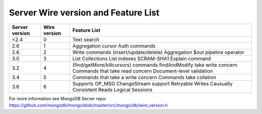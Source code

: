 ====================================
Server Wire version and Feature List
====================================

+----------------+--------------+---------------------------------------+
| Server version | Wire version | Feature List                          |
+================+==============+=======================================+
| <2.4           | 0            | Text search                           | 
+----------------+--------------+---------------------------------------+
| 2.6            | 1            | Aggregation cursor                    |  
|                |              | Auth commands                         | 
+----------------+--------------+---------------------------------------+
| 2.6            | 2            | Write commands (insert/update/delete) | 
|                |              | Aggregation $out pipeline operator    |
+----------------+--------------+---------------------------------------+
| 3.0            | 3            | List Collections                      |
|                |              | List indexes                          |
|                |              | SCRAM-SHA1                            |
|                |              | Explain command                       |   
+----------------+--------------+---------------------------------------+
| 3.2            | 4            | (find/getMore/killcursors) commands   |
|                |              | findAndModify take write concern      |
|                |              | Commands that take read concern       |
|                |              | Document-level validation             | 
+----------------+--------------+---------------------------------------+
| 3.4            | 5            | Commands that take a write concern    |
|                |              | Commands take collation               |
+----------------+--------------+---------------------------------------+
| 3.6            | 6            | Supports OP_MSG                       |
|                |              | ChangeStream support                  |
|                |              | Retryable Writes                      |
|                |              | Causually Consistent Reads            |
|                |              | Logical Sessions                      |
+----------------+--------------+---------------------------------------+

For more information see MongoDB Server repo: https://github.com/mongodb/mongo/blob/master/src/mongo/db/wire_version.h
